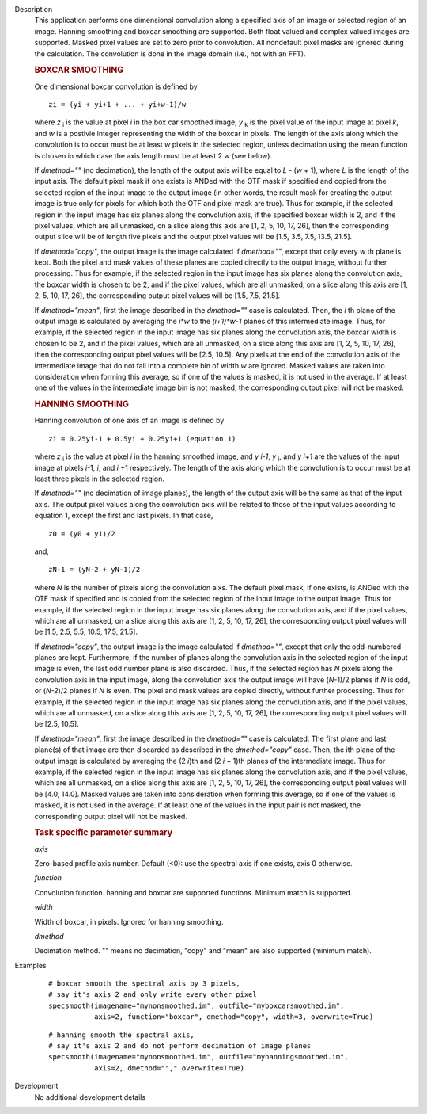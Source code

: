 

.. _Description:

Description
   This application performs one dimensional convolution along a
   specified axis of an image or selected region of an image. Hanning
   smoothing and boxcar smoothing are supported. Both float valued
   and complex valued images are supported. Masked pixel values are
   set to zero prior to convolution. All nondefault pixel masks are
   ignored during the calculation. The convolution is done in the
   image domain (i.e., not with an FFT).
   
   .. rubric:: BOXCAR SMOOTHING
   
   One dimensional boxcar convolution is defined by
   
   ::
   
      zi = (yi + yi+1 + ... + yi+w-1)/w
   
   where *z* :sub:`i` is the value at pixel *i* in the box car
   smoothed image, *y* :sub:`k` is the pixel value of the input
   image at pixel *k*, and *w* is a postivie integer representing
   the width of the boxcar in pixels. The length of the axis along
   which the convolution is to occur must be at least *w* pixels in
   the selected region, unless decimation using the mean function
   is chosen in which case the axis
   length must be at least 2 *w* (see below).
   
   If *dmethod=""* (no decimation), the length of the output axis
   will be equal to *L* - (*w* + 1), where *L* is the length of the
   input axis. The default pixel mask if one exists is ANDed with the
   OTF mask if specified and copied from the selected region of the
   input image to the output image (in other words, the result mask
   for creating the output image is true only for pixels for which
   both the OTF and pixel mask are true). Thus for example, if the
   selected region in the input image has six planes along the
   convolution axis, if the specified boxcar width is 2, and if the
   pixel values, which are all unmasked, on a slice along this axis
   are [1, 2, 5, 10, 17, 26], then the corresponding output slice
   will be of length five pixels and the output pixel values will be
   [1.5, 3.5, 7.5, 13.5, 21.5].
   
   If *dmethod="copy"*, the output image is the image calculated if
   *dmethod=""*, except that only every *w* th plane is kept. Both
   the pixel and mask values of these planes are copied directly to
   the output image, without further processing. Thus for example, if
   the selected region in the input image has six planes along the
   convolution axis, the boxcar width is chosen to be 2, and if the
   pixel values, which are all unmasked, on a slice along this axis
   are [1, 2, 5, 10, 17, 26], the corresponding output pixel values
   will be [1.5, 7.5, 21.5].
   
   If *dmethod="mean"*, first the image described in the
   *dmethod=""* case is calculated. Then, the *i* th plane of the
   output image is calculated by averaging the *i*w* to the
   *(i+1)*w-1* planes of this intermediate image. Thus, for
   example, if the selected region in the input image has six
   planes along the convolution axis, the boxcar width is chosen to
   be 2, and if the pixel values,
   which are all unmasked, on a slice along this axis are [1, 2, 5,
   10, 17, 26], then the corresponding output pixel values will be
   [2.5, 10.5]. Any pixels at the end of the convolution axis of
   the intermediate image that do not fall into a complete bin of
   width *w* are ignored. Masked values are taken into
   consideration when forming this average, so if one of the values
   is masked, it is not used in the average. If at least one of the
   values in the intermediate image bin is not masked, the
   corresponding output pixel will not be masked.
   
   .. rubric:: HANNING SMOOTHING
   
   Hanning convolution of one axis of an image is defined by
   
   ::
   
      zi = 0.25yi-1 + 0.5yi + 0.25yi+1 (equation 1)
   
   where *z* :sub:`i` is the value at pixel *i* in the hanning
   smoothed image, and *y i-1*, *y* :sub:`i`, and *y i+1* are the
   values of the input image at pixels *i*-1, *i*, and *i* +1
   respectively. The length of the axis along which the convolution
   is to occur must be at least three pixels in the selected region.
   
   If *dmethod=""* (no decimation of image planes), the length of the
   output axis will be the same as that of the input axis. The output
   pixel values along the convolution axis will be related to those
   of the input values according to equation 1, except the first and
   last pixels. In that case,
   
   ::
   
      z0 = (y0 + y1)/2
   
   and,
   
   ::
   
      zN-1 = (yN-2 + yN-1)/2
   
   where *N* is the number of pixels along the convolution aixs. The
   default pixel mask, if one exists, is ANDed with the OTF mask if
   specified and is copied from the selected region of the input
   image to the output image. Thus for example, if the selected
   region in the input image has six planes along the convolution
   axis, and if the pixel values, which are all unmasked, on a slice
   along this axis are [1, 2, 5, 10, 17, 26], the corresponding
   output pixel values will be [1.5, 2.5, 5.5, 10.5, 17.5, 21.5].
   
   If *dmethod="copy"*, the output image is the image calculated if
   *dmethod=""*, except that only the odd-numbered planes are kept.
   Furthermore, if the number of planes along the convolution axis in
   the selected region of the input image is even, the last odd
   number plane is also discarded. Thus, if the selected region has
   *N* pixels along the convolution axis in the input image, along
   the convolution axis the output image will have (*N*-1)/2 planes
   if *N* is odd, or (*N-2*)/2 planes if *N* is even. The pixel and
   mask values are copied directly, without further processing. Thus
   for example, if the selected region in the input image has six
   planes along the convolution axis, and if the pixel values, which
   are all unmasked, on a slice along this axis are [1, 2, 5, 10, 17,
   26], the corresponding output pixel values will be [2.5, 10.5].
   
   If *dmethod="mean"*, first the image described in the *dmethod=""*
   case is calculated. The first plane and last plane(s) of that
   image are then discarded as described in the *dmethod="copy"*
   case. Then, the ith plane of the output image is calculated by
   averaging the (2 *i*)th and (2 *i* + 1)th planes of the
   intermediate image. Thus for example, if the selected region in
   the input image has six planes along the convolution axis, and if
   the pixel values, which are all unmasked, on a slice along this
   axis are [1, 2, 5, 10, 17, 26], the corresponding output pixel
   values will be [4.0, 14.0]. Masked values are taken into
   consideration when forming this average, so if one of the values
   is masked, it is not used in the average. If at least one of the
   values in the input pair is not masked, the corresponding output
   pixel will not be masked.

   
   .. rubric:: Task specific parameter summary
   
   *axis*
   
   Zero-based profile axis number. Default (<0): use the spectral
   axis if one exists, axis 0 otherwise.
   
   *function*
   
   Convolution function. hanning and boxcar are supported functions.
   Minimum match is supported.
   
   *width*
   
   Width of boxcar, in pixels. Ignored for hanning smoothing.
   
   *dmethod*
   
   Decimation method. "" means no decimation, "copy" and "mean" are
   also supported (minimum match).
   

.. _Examples:

Examples
   ::
   
      # boxcar smooth the spectral axis by 3 pixels,
      # say it's axis 2 and only write every other pixel
      specsmooth(imagename="mynonsmoothed.im", outfile="myboxcarsmoothed.im",
                 axis=2, function="boxcar", dmethod="copy", width=3, overwrite=True)
   
   ::
   
      # hanning smooth the spectral axis,
      # say it's axis 2 and do not perform decimation of image planes
      specsmooth(imagename="mynonsmoothed.im", outfile="myhanningsmoothed.im",
                 axis=2, dmethod=""," overwrite=True)
   

.. _Development:

Development
   No additional development details

